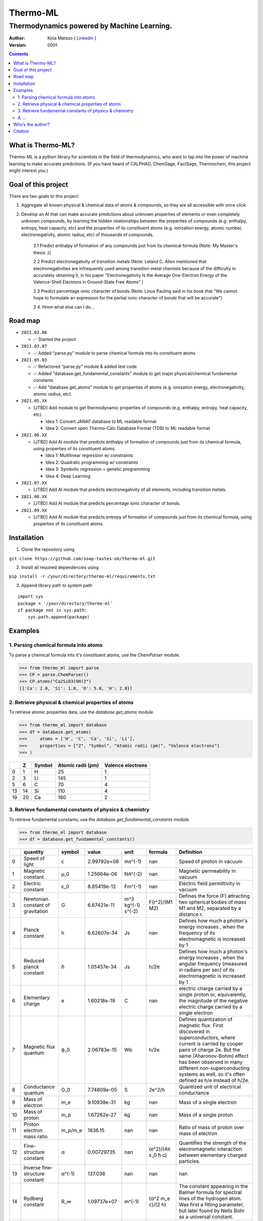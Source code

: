 =========
Thermo-ML
=========

-------------------------------------------
Thermodynamics powered by Machine Learning.
-------------------------------------------

:Author: Kota Matsuo ( `Linkedin <https://www.linkedin.com/in/kotamatsuo2015/?locale=en_US/>`_ )
:Version: $Revision: 0001 $

.. contents::


What is Thermo-ML?
===================

Thermo-ML is a python library for scientists in the field of
thermodynamics, who want to tap into the power of machine learning to
make accurate predictions. (If you have heard of CALPHAD, ChemSage,
FactSage, Thermochem, this project might interest you.)

Goal of this project
====================

There are two goals to this project:

1. Aggregate all known physical & chemical data of atoms & compounds, so they are all accessible with once click.

2. Develop an AI that can make accurate predictions about unknown properties of elements or even completely unknown compounds, by learning the hidden relationships between the properties of compounds (e.g. enthalpy, entropy, heat capacity, etc) and the properties of its constituent atoms (e.g. ionization energy, atomic number, electronegativity, atomic radius, etc) of thousands of compounds.

    2.1 Predict enthalpy of formation of any compounds just from its chemical formula (Note: My Master's thesis ;))

    2.2 Predict electronegativity of transition metals (Note: Leland C. Allen mentioned that electronegativities are infrequently used among transition metal chemists because of the difficulty in accurately obtaining it, in his paper "Electronegativity Is the Average One-Electron Energy of the Valence-Shell Electrons in Ground-State Free Atoms" )

    2.3 Predict percentage ionic character of bonds (Note: Linus Pauling said in his book that "We cannot hope to formulate an expression for the partial ionic character of bonds that will be accurate")

    2.4. Hmm what else can I do...


Road map
========

* ``2021.03.06``

  * ✅ Started the project
  
* ``2021.03.07``
  
  * ✅ Added “parse.py” module to parse chemical formula into its constituent atoms

* ``2021.05.03``

  * ✅ Refactored “parse.py” module & added test code

  * ✅ Added "database.get_fundamental_constants" module to get major physical/chemical fundamental constants

  * ✅ Add "database.get_atoms" module to get properties of atoms (e.g. ionization energy, electronegativity, atomic radius, etc).

* ``2021.05.XX``

  * [JTBD] Add module to get thermodynamic properties of compounds (e.g. enthalpy, entropy, heat capacity, etc). 
  
    * Idea 1: Convert JANAF database to ML readable format

    * Idea 2: Convert open Thermo-Calc Database Format (TDB) to ML readable format

* ``2021.06.XX``
    
  * [JTBD] Add AI module that predicts enthalpy of formation of compounds just from its chemical formula, using properties of its constituent atoms.
  
    * Idea 1: Multilinear regression w/ constraints
    
    * Idea 2: Quadratic programming w/ constraints
    
    * Idea 3: Symbolic regression + genetic programming
    
    * Idea 4: Deep Learning

* ``2021.07.XX``

  * [JTBD] Add AI module that predicts electronegativity of all elements, including transition metals.

* ``2021.08.XX``

  * [JTBD] Add AI module that predicts percentage ionic character of bonds.

* ``2021.09.XX``

  * [JTBD] Add AI module that predicts entropy of formation of compounds just from its chemical formula, using properties of its constituent atoms.


Installation
============

1. Clone the repository using

``git clone https://github.com/soap-tastes-ok/thermo-ml.git``

2. Install all required dependencies using

``pip install -r /your/directory/thermo-ml/requirements.txt``

3. Append library path to system path

::

   import sys
   package = '/your/directory/thermo-ml'
   if package not in sys.path:
       sys.path.append(package)

Examples
========

1. Parsing chemical formula into atoms
--------------------------------------

To parse a chemical formula into it's constituent atoms, use the `ChemParser` module.

.. code-block:: python
    
    >>> from thermo_ml import parse
    >>> CP = parse.ChemParser()
    >>> CP.atoms("Ca2SiO3(OH)2")
    [{'Ca': 2.0, 'Si': 1.0, 'O': 5.0, 'H': 2.0}]

2. Retrieve physical & chemical properties of atoms
---------------------------------------------------

To retrieve atomic properties data, use the `database.get_atoms` module.

.. code-block:: python
    
    >>> from thermo_ml import database
    >>> df = database.get_atoms(
    >>>     atoms = ['H', 'C', 'Ca', 'Si', 'Li'],
    >>>     properties = ["Z", "Symbol", "Atomic radii (pm)", "Valence electrons"]
    >>> )

====  ===  ========  ===================  ===================
  ..    Z  Symbol      Atomic radii (pm)    Valence electrons
====  ===  ========  ===================  ===================
   0    1  H                          25                    1
   2    3  Li                        145                    1
   5    6  C                          70                    4
  13   14  Si                        110                    4
  19   20  Ca                        180                    2
====  ===  ========  ===================  ===================


3. Retrieve fundamental constants of physics & chemistry
--------------------------------------------------------

To retrieve fundamental constants, use the `database.get_fundamental_constants` module.

.. code-block:: python
    
    >>> from thermo_ml import database
    >>> df = database.get_fundamental_constants()

====  =================================  ========  ===============  ==================  ============================  =============================================================================================================================================================================================================================================================================================
  ..  quantity                           symbol              value  unit                formula                       Definition
====  =================================  ========  ===============  ==================  ============================  =============================================================================================================================================================================================================================================================================================
   0  Speed of light                     c             2.99792e+08  ms^(-1)             nan                           Speed of photon in vacuum
   1  Magnetic constant                  μ_0           1.25664e-06  NA^(-2)             nan                           Magnetic permeability in vacuum
   2  Electric constant                  ε_0           8.85419e-12  Fm^(-1)             nan                           Electric field permittivity in vacuum
   3  Newtonian constant of gravitation  G             6.67421e-11  m^3 kg^(-1) s^(-2)  F(r^2)/(M1 M2)                Defines the force (F) attracting two spherical bodies of mass M1 and M2, separated by a distance r.
   4  Planck constant                    h             6.62607e-34  Js                  nan                           Defines how much a photon's energy increases , when the frequency of its electromagnetic is increased by 1
   5  Reduced planck constant            ℏ             1.05457e-34  Js                  h/2π                          Defines how much a photon's energy increases , when the angular frequency (measured in radians per sec) of its electromagnetic is increased by 1
   6  Elementary charge                  e             1.60218e-19  C                   nan                           electric charge carried by a single proton or, equivalently, the magnitude of the negative electric charge carried by a single electron
   7  Magnetic flux quantum              ϕ_0           2.06783e-15  Wb                  h/2e                          Defines quantization of magnetic flux. First discovered in superconductors, where current is carried by cooper pairs of charge 2e. But the same (Aharonov-Bohm) effect has been observed in many different non-superconducting systems as well, so it's often defined as h/e instead of h/2e.
   8  Conductance quantum                G_0           7.74809e-05  S                   2e^2/h                        Quantized unit of electrical conductance
   9  Mass of electron                   m_e           9.10938e-31  kg                  nan                           Mass of a single electron
  10  Mass of proton                     m_p           1.67262e-27  kg                  nan                           Mass of a single proton
  11  Proton electron mass ratio         m_p/m_e    1836.15         nan                 nan                           Ratio of mass of proton over mass of electron
  12  Fine-structure constant            α             0.00729735   nan                 (e^2)/(4π ε_0 ħ c)            Quantifies the strength of the electromagnetic interaction between elementary charged particles.
  13  Inverse fine-structure constant    α^(-1)      137.036        nan                 nan                           nan
  14  Rydberg constant                   R_∞           1.09737e+07  m^(-1)              (α^2 m_e c)/(2 h)             The constant appearing in the Balmer formula for spectral lines of the hydrogen atom. Was first a fitting parameter, but later found by Neils Bohr as a universal constant.
  15  Avogadro constant                  N_A           6.02214e+23  mol^(-1)            nan                           A proportionality factor that relates the number of constituent particles in a sample with the amount of substance in that sample
  16  Faraday constant                   F         96485.3          C mol^(-1)          N_A e                         Magnitude of electric charge per mole of electrons
  17  Gas constant                       R             8.31447      J mol^(-1) K^(-1)   nan                           Equivalent to the Boltzmann constant, but expressed in units of energy per temperature increment per mole, i.e. the pressure–volume product, rather than energy per temperature increment per particle.
  18  Boltzmann constant                 k             1.38065e-23  J K^(-1)            R/N_A                         Relates the average relative kinetic energy of particles in a gas with the thermodynamic temperature of the gas
  19  Stefan-boltzman constant           σ             5.6704e-08   W m^(-2) K^(-4)     ((π^2 / 60) k^4) / (ℏ^3 c^2)  Constant of proportionality in Stefan-Boltzmann law of Blackbody radiation. Used to measure the amount of heat radiated from the black body, and to convert temperature (K) to units for intensity (W.m-2) which is basically Power per unit area.
  20  Electron volt                      eV            1.60218e-19  J                   e/C                           Energy gained by the charge of a single electron moved across an electric potential difference of 1 volt. Thus it is 1 volt (1 J/C) multiplied by the electron charge (1.602176565(35)×10−19 C)
  21  Unified atomic mass unit           u             1.66054e-27  kg                  (10^(-3) kg/mol ) / N_A       The dalton or unified atomic mass unit is a unit of mass widely used in physics and chemistry. It is defined as 1/12 of the mass of an unbound neutral atom of carbon-12 in its nuclear and electronic ground state and at rest
====  =================================  ========  ===============  ==================  ============================  =============================================================================================================================================================================================================================================================================================


4. ...
-----

TBD


Who’s the author?
=================

I’m currently a machine learning engineer (director of AI Dev in a
startup in Tokto) who was previously doing research in computational
thermodynamics @McGill University. (`Linkedin <https://www.linkedin.com/in/kotamatsuo2015/?locale=en_US/>`_)

I will work on this during weekends, so please wait patiently. If you are
interested to follow this project, please hit the star to let me know
you are there and I’ll try to work faster ;)


Citation
========

To cite Thermo-ML in publications, please use::

    Kota Matsuo and Contributors (2021-). Thermo-ML: Thermodynamics powered with Machine learning.
    https://github.com/soap-tastes-ok/thermo-ml.git.